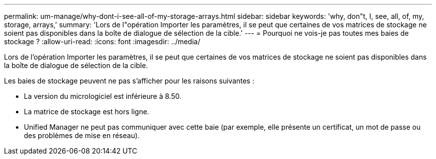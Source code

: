 ---
permalink: um-manage/why-dont-i-see-all-of-my-storage-arrays.html 
sidebar: sidebar 
keywords: 'why, don"t, I, see, all, of, my, storage, arrays,' 
summary: 'Lors de l"opération Importer les paramètres, il se peut que certaines de vos matrices de stockage ne soient pas disponibles dans la boîte de dialogue de sélection de la cible.' 
---
= Pourquoi ne vois-je pas toutes mes baies de stockage ?
:allow-uri-read: 
:icons: font
:imagesdir: ../media/


[role="lead"]
Lors de l'opération Importer les paramètres, il se peut que certaines de vos matrices de stockage ne soient pas disponibles dans la boîte de dialogue de sélection de la cible.

Les baies de stockage peuvent ne pas s'afficher pour les raisons suivantes :

* La version du micrologiciel est inférieure à 8.50.
* La matrice de stockage est hors ligne.
* Unified Manager ne peut pas communiquer avec cette baie (par exemple, elle présente un certificat, un mot de passe ou des problèmes de mise en réseau).

